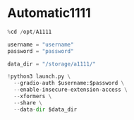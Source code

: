 * Automatic1111
#+begin_src jupyter-python
%cd /opt/A1111

username = "username"
password = "password"

data_dir = "/storage/a1111/"

!python3 launch.py \
  --gradio-auth $username:$password \
  --enable-insecure-extension-access \
  --xformers \
  --share \
  --data-dir $data_dir
#+end_src
